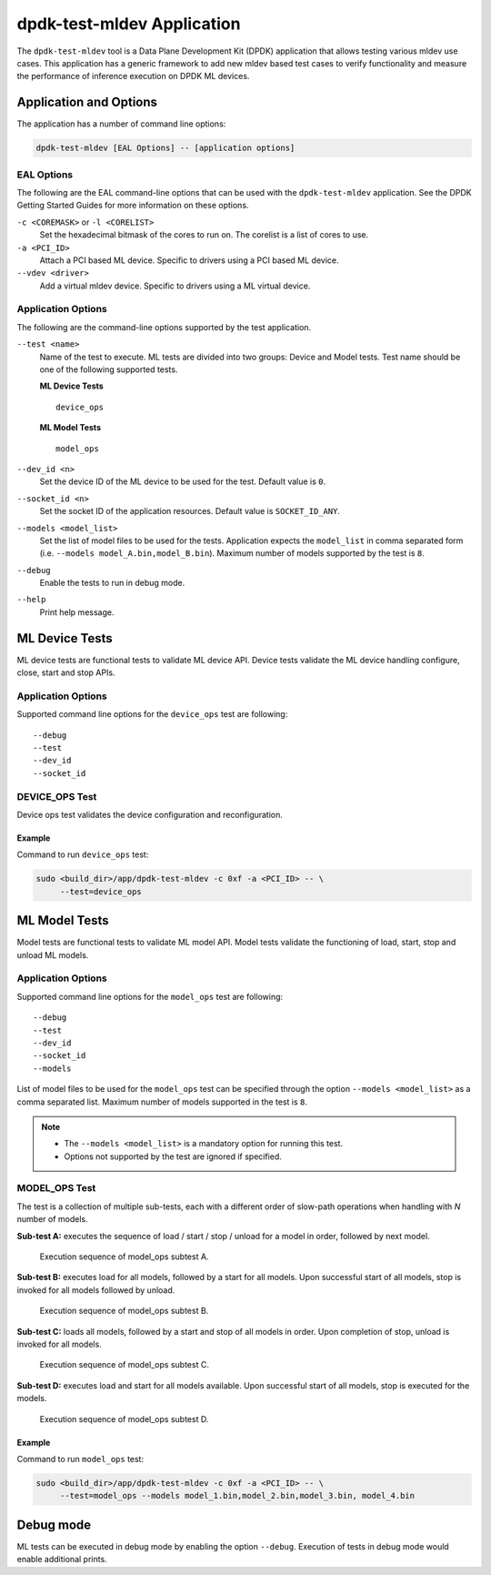 ..  SPDX-License-Identifier: BSD-3-Clause
    Copyright (c) 2022 Marvell.

dpdk-test-mldev Application
===========================

The ``dpdk-test-mldev`` tool is a Data Plane Development Kit (DPDK) application
that allows testing various mldev use cases.
This application has a generic framework to add new mldev based test cases
to verify functionality
and measure the performance of inference execution on DPDK ML devices.


Application and Options
-----------------------

The application has a number of command line options:

.. code-block:: console

   dpdk-test-mldev [EAL Options] -- [application options]


EAL Options
~~~~~~~~~~~

The following are the EAL command-line options that can be used
with the ``dpdk-test-mldev`` application.
See the DPDK Getting Started Guides for more information on these options.

``-c <COREMASK>`` or ``-l <CORELIST>``
  Set the hexadecimal bitmask of the cores to run on.
  The corelist is a list of cores to use.

``-a <PCI_ID>``
  Attach a PCI based ML device.
  Specific to drivers using a PCI based ML device.

``--vdev <driver>``
  Add a virtual mldev device.
  Specific to drivers using a ML virtual device.


Application Options
~~~~~~~~~~~~~~~~~~~

The following are the command-line options supported by the test application.

``--test <name>``
  Name of the test to execute.
  ML tests are divided into two groups: Device and Model tests.
  Test name should be one of the following supported tests.

  **ML Device Tests** ::

    device_ops

  **ML Model Tests** ::

    model_ops


``--dev_id <n>``
  Set the device ID of the ML device to be used for the test.
  Default value is ``0``.

``--socket_id <n>``
  Set the socket ID of the application resources.
  Default value is ``SOCKET_ID_ANY``.

``--models <model_list>``
  Set the list of model files to be used for the tests.
  Application expects the ``model_list`` in comma separated form
  (i.e. ``--models model_A.bin,model_B.bin``).
  Maximum number of models supported by the test is ``8``.

``--debug``
  Enable the tests to run in debug mode.

``--help``
  Print help message.


ML Device Tests
---------------

ML device tests are functional tests to validate ML device API.
Device tests validate the ML device handling configure, close, start and stop APIs.


Application Options
~~~~~~~~~~~~~~~~~~~

Supported command line options for the ``device_ops`` test are following::

   --debug
   --test
   --dev_id
   --socket_id


DEVICE_OPS Test
~~~~~~~~~~~~~~~

Device ops test validates the device configuration and reconfiguration.


Example
^^^^^^^

Command to run ``device_ops`` test:

.. code-block:: console

   sudo <build_dir>/app/dpdk-test-mldev -c 0xf -a <PCI_ID> -- \
        --test=device_ops


ML Model Tests
--------------

Model tests are functional tests to validate ML model API.
Model tests validate the functioning of load, start, stop and unload ML models.


Application Options
~~~~~~~~~~~~~~~~~~~

Supported command line options for the ``model_ops`` test are following::

   --debug
   --test
   --dev_id
   --socket_id
   --models

List of model files to be used for the ``model_ops`` test can be specified
through the option ``--models <model_list>`` as a comma separated list.
Maximum number of models supported in the test is ``8``.

.. note::

   * The ``--models <model_list>`` is a mandatory option for running this test.
   * Options not supported by the test are ignored if specified.


MODEL_OPS Test
~~~~~~~~~~~~~~

The test is a collection of multiple sub-tests,
each with a different order of slow-path operations
when handling with `N` number of models.

**Sub-test A:**
executes the sequence of load / start / stop / unload for a model in order,
followed by next model.

.. _figure_mldev_model_ops_subtest_a:

.. figure:: img/mldev_model_ops_subtest_a.*

   Execution sequence of model_ops subtest A.

**Sub-test B:**
executes load for all models, followed by a start for all models.
Upon successful start of all models, stop is invoked for all models followed by unload.

.. _figure_mldev_model_ops_subtest_b:

.. figure:: img/mldev_model_ops_subtest_b.*

   Execution sequence of model_ops subtest B.

**Sub-test C:**
loads all models, followed by a start and stop of all models in order.
Upon completion of stop, unload is invoked for all models.

.. _figure_mldev_model_ops_subtest_c:

.. figure:: img/mldev_model_ops_subtest_c.*

   Execution sequence of model_ops subtest C.

**Sub-test D:**
executes load and start for all models available.
Upon successful start of all models, stop is executed for the models.

.. _figure_mldev_model_ops_subtest_d:

.. figure:: img/mldev_model_ops_subtest_d.*

   Execution sequence of model_ops subtest D.


Example
^^^^^^^

Command to run ``model_ops`` test:

.. code-block:: console

   sudo <build_dir>/app/dpdk-test-mldev -c 0xf -a <PCI_ID> -- \
        --test=model_ops --models model_1.bin,model_2.bin,model_3.bin, model_4.bin


Debug mode
----------

ML tests can be executed in debug mode by enabling the option ``--debug``.
Execution of tests in debug mode would enable additional prints.
